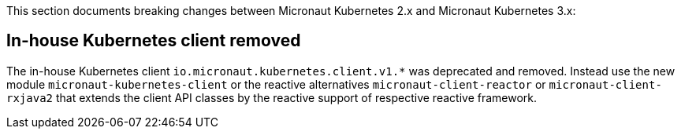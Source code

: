 This section documents breaking changes between Micronaut Kubernetes 2.x and Micronaut Kubernetes 3.x:

## In-house Kubernetes client removed

The in-house Kubernetes client `io.micronaut.kubernetes.client.v1.*` was deprecated and removed. Instead use the new module `micronaut-kubernetes-client` or the reactive alternatives `micronaut-client-reactor` or `micronaut-client-rxjava2` that extends the client API classes by the reactive support of respective reactive framework.

